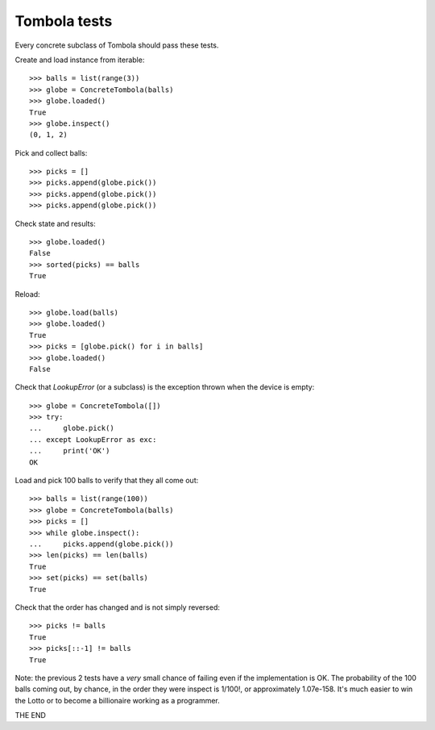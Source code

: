 Tombola tests
===============

Every concrete subclass of Tombola should pass these tests.

Create and load instance from iterable::

    >>> balls = list(range(3))
    >>> globe = ConcreteTombola(balls)
    >>> globe.loaded()
    True
    >>> globe.inspect()
    (0, 1, 2)

Pick and collect balls::

    >>> picks = []
    >>> picks.append(globe.pick())
    >>> picks.append(globe.pick())
    >>> picks.append(globe.pick())

Check state and results::

    >>> globe.loaded()
    False
    >>> sorted(picks) == balls
    True

Reload::

    >>> globe.load(balls)
    >>> globe.loaded()
    True
    >>> picks = [globe.pick() for i in balls]
    >>> globe.loaded()
    False

Check that `LookupError` (or a subclass) is the exception thrown when the device is empty::

    >>> globe = ConcreteTombola([])
    >>> try:
    ...     globe.pick()
    ... except LookupError as exc:
    ...     print('OK')
    OK

Load and pick 100 balls to verify that they all come out::

    >>> balls = list(range(100))
    >>> globe = ConcreteTombola(balls)
    >>> picks = []
    >>> while globe.inspect():
    ...     picks.append(globe.pick())
    >>> len(picks) == len(balls)
    True
    >>> set(picks) == set(balls)
    True

Check that the order has changed and is not simply reversed::

    >>> picks != balls
    True
    >>> picks[::-1] != balls
    True

Note: the previous 2 tests have a *very* small chance of failing even if the implementation is OK. The probability of the 100 balls coming out, by chance, in the order they were inspect is 1/100!, or approximately 1.07e-158. It's much easier to win the Lotto or to become a billionaire working as a programmer.

THE END